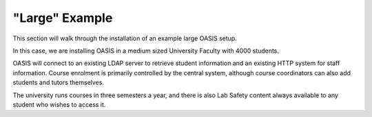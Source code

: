 .. OASIS QE documentation master file, created by


"Large" Example
===============

This section will walk through the installation of an example large OASIS setup.

In this case, we are installing OASIS in a medium sized University Faculty
with 4000 students.

OASIS will connect to an existing LDAP server to retrieve student information
and an existing HTTP system for staff information. Course enrolment is primarily
controlled by the central system, although course coordinators can also add
students and tutors themselves.

The university runs courses in three semesters a year, and there is also
Lab Safety content always available to any student who wishes to access it.



